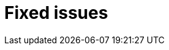 // Module included in the following assemblies:
//
// serverless/release-notes.adoc

[id="serverless-rn-fixed-issues_{context}"]
= Fixed issues

////
Provide the following info for each issue if possible:
**Consequence** - What user action or situation would make this problem appear  (If you have the foo option enabled and did x)? What did the customer experience as a result of the issue? What was the symptom?
**Cause** - Why did this happen?
**Fix** - What did we change to fix the problem?
**Result** - How has the behavior changed as a result?  Try to avoid “It is fixed” or “The issue is resolved” or “The error no longer presents”.
////


